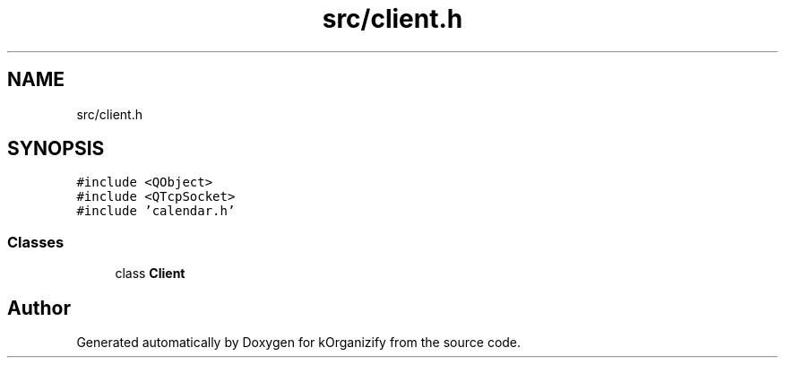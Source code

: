 .TH "src/client.h" 3 "Thu Jan 11 2024" "kOrganizify" \" -*- nroff -*-
.ad l
.nh
.SH NAME
src/client.h
.SH SYNOPSIS
.br
.PP
\fC#include <QObject>\fP
.br
\fC#include <QTcpSocket>\fP
.br
\fC#include 'calendar\&.h'\fP
.br

.SS "Classes"

.in +1c
.ti -1c
.RI "class \fBClient\fP"
.br
.in -1c
.SH "Author"
.PP 
Generated automatically by Doxygen for kOrganizify from the source code\&.
